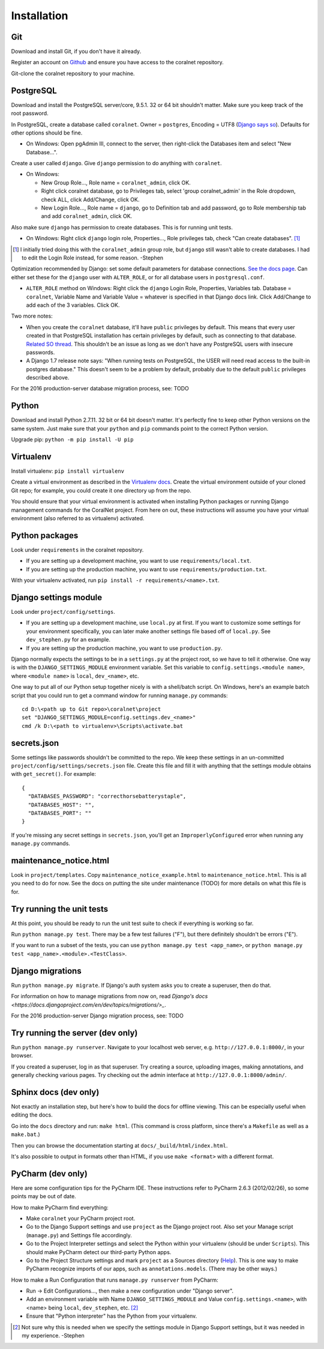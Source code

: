 Installation
============


Git
-----
Download and install Git, if you don't have it already.

Register an account on `Github <https://github.com/>`_ and ensure you have access to the coralnet repository.

Git-clone the coralnet repository to your machine.


PostgreSQL
----------
Download and install the PostgreSQL server/core, 9.5.1. 32 or 64 bit shouldn't matter. Make sure you keep track of the root password.

In PostgreSQL, create a database called ``coralnet``. Owner = ``postgres``, Encoding = UTF8 (`Django says so <https://docs.djangoproject.com/en/dev/ref/databases/#optimizing-postgresql-s-configuration>`_). Defaults for other options should be fine.

- On Windows: Open pgAdmin III, connect to the server, then right-click the Databases item and select "New Database...".

Create a user called ``django``. Give ``django`` permission to do anything with ``coralnet``.

- On Windows:

  - New Group Role..., Role name = ``coralnet_admin``, click OK.
  - Right click coralnet database, go to Privileges tab, select 'group coralnet_admin' in the Role dropdown, check ALL, click Add/Change, click OK.
  - New Login Role..., Role name = ``django``, go to Definition tab and add password, go to Role membership tab and add ``coralnet_admin``, click OK.

Also make sure ``django`` has permission to create databases. This is for running unit tests.

- On Windows: Right click ``django`` login role, Properties..., Role privileges tab, check "Can create databases". [#dbcreateperm]_

.. [#dbcreateperm] I initially tried doing this with the ``coralnet_admin`` group role, but ``django`` still wasn't able to create databases. I had to edit the Login Role instead, for some reason. -Stephen

Optimization recommended by Django: set some default parameters for database connections. `See the docs page <https://docs.djangoproject.com/en/dev/ref/databases/#optimizing-postgresql-s-configuration>`_. Can either set these for the ``django`` user with ``ALTER_ROLE``, or for all database users in ``postgresql.conf``.

- ``ALTER_ROLE`` method on Windows: Right click the ``django`` Login Role, Properties, Variables tab. Database = ``coralnet``, Variable Name and Variable Value = whatever is specified in that Django docs link. Click Add/Change to add each of the 3 variables. Click OK.

Two more notes:

- When you create the ``coralnet`` database, it'll have ``public`` privileges by default. This means that every user created in that PostgreSQL installation has certain privileges by default, such as connecting to that database. `Related SO thread <http://stackoverflow.com/questions/6884020/why-new-user-in-postgresql-can-connect-to-all-databases>`_. This shouldn't be an issue as long as we don't have any PostgreSQL users with insecure passwords.

- A Django 1.7 release note says: "When running tests on PostgreSQL, the USER will need read access to the built-in postgres database." This doesn't seem to be a problem by default, probably due to the default ``public`` privileges described above.

For the 2016 production-server database migration process, see: TODO


Python
------
Download and install Python 2.7.11. 32 bit or 64 bit doesn't matter. It's perfectly fine to keep other Python versions on the same system. Just make sure that your ``python`` and ``pip`` commands point to the correct Python version.

Upgrade pip: ``python -m pip install -U pip``


Virtualenv
----------
Install virtualenv: ``pip install virtualenv``

Create a virtual environment as described in the `Virtualenv docs <https://virtualenv.pypa.io/en/latest/userguide.html>`_. Create the virtual environment outside of your cloned Git repo; for example, you could create it one directory up from the repo.

You should ensure that your virtual environment is activated when installing Python packages or running Django management commands for the CoralNet project. From here on out, these instructions will assume you have your virtual environment (also referred to as virtualenv) activated.


Python packages
---------------
Look under ``requirements`` in the coralnet repository.

- If you are setting up a development machine, you want to use ``requirements/local.txt``.

- If you are setting up the production machine, you want to use ``requirements/production.txt``.

With your virtualenv activated, run ``pip install -r requirements/<name>.txt``.


Django settings module
----------------------
Look under ``project/config/settings``.

- If you are setting up a development machine, use ``local.py`` at first. If you want to customize some settings for your environment specifically, you can later make another settings file based off of ``local.py``. See ``dev_stephen.py`` for an example.

- If you are setting up the production machine, you want to use ``production.py``.

Django normally expects the settings to be in a ``settings.py`` at the project root, so we have to tell it otherwise. One way is with the ``DJANGO_SETTINGS_MODULE`` environment variable. Set this variable to ``config.settings.<module name>``, where ``<module name>`` is ``local``, ``dev_<name>``, etc.

One way to put all of our Python setup together nicely is with a shell/batch script. On Windows, here's an example batch script that you could run to get a command window for running ``manage.py`` commands:

::

  cd D:\<path up to Git repo>\coralnet\project
  set "DJANGO_SETTINGS_MODULE=config.settings.dev_<name>"
  cmd /k D:\<path to virtualenv>\Scripts\activate.bat


secrets.json
------------
Some settings like passwords shouldn't be committed to the repo. We keep these settings in an un-committed ``project/config/settings/secrets.json`` file. Create this file and fill it with anything that the settings module obtains with ``get_secret()``. For example::

  {
    "DATABASES_PASSWORD": "correcthorsebatterystaple",
    "DATABASES_HOST": "",
    "DATABASES_PORT": ""
  }

If you're missing any secret settings in ``secrets.json``, you'll get an ``ImproperlyConfigured`` error when running any ``manage.py`` commands.


maintenance_notice.html
-----------------------
Look in ``project/templates``. Copy ``maintenance_notice_example.html`` to ``maintenance_notice.html``. This is all you need to do for now. See the docs on putting the site under maintenance (TODO) for more details on what this file is for.


Try running the unit tests
--------------------------
At this point, you should be ready to run the unit test suite to check if everything is working so far.

Run ``python manage.py test``. There may be a few test failures ("F"), but there definitely shouldn't be errors ("E").

If you want to run a subset of the tests, you can use ``python manage.py test <app_name>``, or ``python manage.py test <app_name>.<module>.<TestClass>``.


Django migrations
-----------------
Run ``python manage.py migrate``. If Django's auth system asks you to create a superuser, then do that.

For information on how to manage migrations from now on, read `Django's docs <https://docs.djangoproject.com/en/dev/topics/migrations/>_`.

For the 2016 production-server Django migration process, see: TODO


Try running the server (dev only)
---------------------------------
Run ``python manage.py runserver``. Navigate to your localhost web server, e.g. ``http://127.0.0.1:8000/``, in your browser.

If you created a superuser, log in as that superuser. Try creating a source, uploading images, making annotations, and generally checking various pages. Try checking out the admin interface at ``http://127.0.0.1:8000/admin/``.


Sphinx docs (dev only)
----------------------
Not exactly an installation step, but here's how to build the docs for offline viewing. This can be especially useful when editing the docs.

Go into the ``docs`` directory and run: ``make html``. (This command is cross platform, since there's a ``Makefile`` as well as a ``make.bat``.)

Then you can browse the documentation starting at ``docs/_build/html/index.html``.

It's also possible to output in formats other than HTML, if you use ``make <format>`` with a different format.


PyCharm (dev only)
------------------
Here are some configuration tips for the PyCharm IDE. These instructions refer to PyCharm 2.6.3 (2012/02/26), so some points may be out of date.

How to make PyCharm find everything:

- Make ``coralnet`` your PyCharm project root.

- Go to the Django Support settings and use ``project`` as the Django project root. Also set your Manage script (``manage.py``) and Settings file accordingly.

- Go to the Project Interpreter settings and select the Python within your virtualenv (should be under ``Scripts``). This should make PyCharm detect our third-party Python apps.

- Go to the Project Structure settings and mark ``project`` as a Sources directory (`Help <https://www.jetbrains.com/help/pycharm/2016.1/configuring-folders-within-a-content-root.html>`_). This is one way to make PyCharm recognize imports of our apps, such as ``annotations.models``. (There may be other ways.)

How to make a Run Configuration that runs ``manage.py runserver`` from PyCharm:

- Run -> Edit Configurations..., then make a new configuration under "Django server".

- Add an environment variable with Name ``DJANGO_SETTINGS_MODULE`` and Value ``config.settings.<name>``, with <name> being ``local``, ``dev_stephen``, etc. [#pycharmenvvar]_

- Ensure that "Python interpreter" has the Python from your virtualenv.

.. [#pycharmenvvar] Not sure why this is needed when we specify the settings module in Django Support settings, but it was needed in my experience. -Stephen

